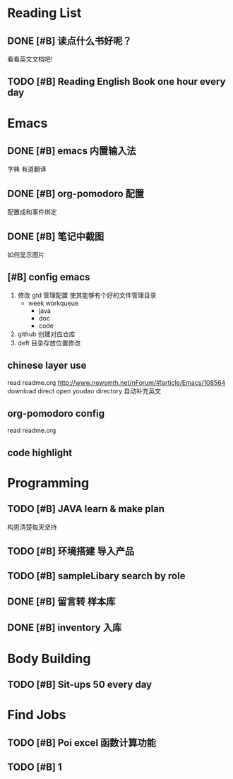 * Reading List

** DONE [#B] 读点什么书好呢？ 
CLOSED: [2016-05-23 周一 10:07] SCHEDULED: <2016-05-22 周日 10:30>
看看英文文档吧!

** TODO [#B] Reading English Book one hour every day 
SCHEDULED: <2016-05-23 周一++1d>

* Emacs

** DONE [#B] emacs 内置输入法
CLOSED: [2016-05-23 周一 12:42] DEADLINE: <2016-05-23 周一 23:00>
字典
有道翻译

** DONE [#B] org-pomodoro 配置 
CLOSED: [2016-05-23 周一 14:06] DEADLINE: <2016-05-23 周一 23:00>
:LOGBOOK:
CLOCK: [2016-05-23 周一 12:45]--[2016-05-23 周一 13:10] =>  0:25
CLOCK: [2016-05-22 周日 15:05]
:END:
配置成和事件绑定

** DONE [#B] 笔记中截图 
CLOSED: [2016-07-01 周五 01:44] DEADLINE: <2016-05-23 周一 23:00>
:LOGBOOK:
CLOCK: [2016-05-23 周一 13:39]--[2016-05-23 周一 14:04] =>  0:25
:END:
如何显示图片 

** [#B] config emacs 
DEADLINE: <2016-07-02 周六>
 
 1. 修改 gtd 管理配置 使其能够有个好的文件管理目录
    - week workqueue
      + java
      + doc
      + code
 2. github 创建对应仓库
 3. deft 目录存放位置修改
 
** chinese layer use
read readme.org 
http://www.newsmth.net/nForum/#!article/Emacs/108564 download direct
open youdao directory  自动补充英文  
** org-pomodoro config 
read readme.org
** code  highlight

* Programming

** TODO [#B] JAVA learn & make plan 
DEADLINE: <2016-05-23 周一 23:00>
构思清楚每天坚持

** TODO [#B] 环境搭建 导入产品 

** TODO [#B] sampleLibary search by role 

** DONE [#B] 留言转 样本库 
CLOSED: [2016-06-01 周三 16:56] DEADLINE: <2016-06-01 周三 18:00>

** DONE [#B] inventory  入库 
CLOSED: [2016-07-01 周五 01:44] DEADLINE: <2016-06-02 周四 18:00>

* Body Building

** TODO [#B] Sit-ups 50 every day  
SCHEDULED: <2016-05-23 周一++1d>

* Find Jobs

** TODO [#B] Poi excel 函数计算功能 

** TODO [#B] 1 

